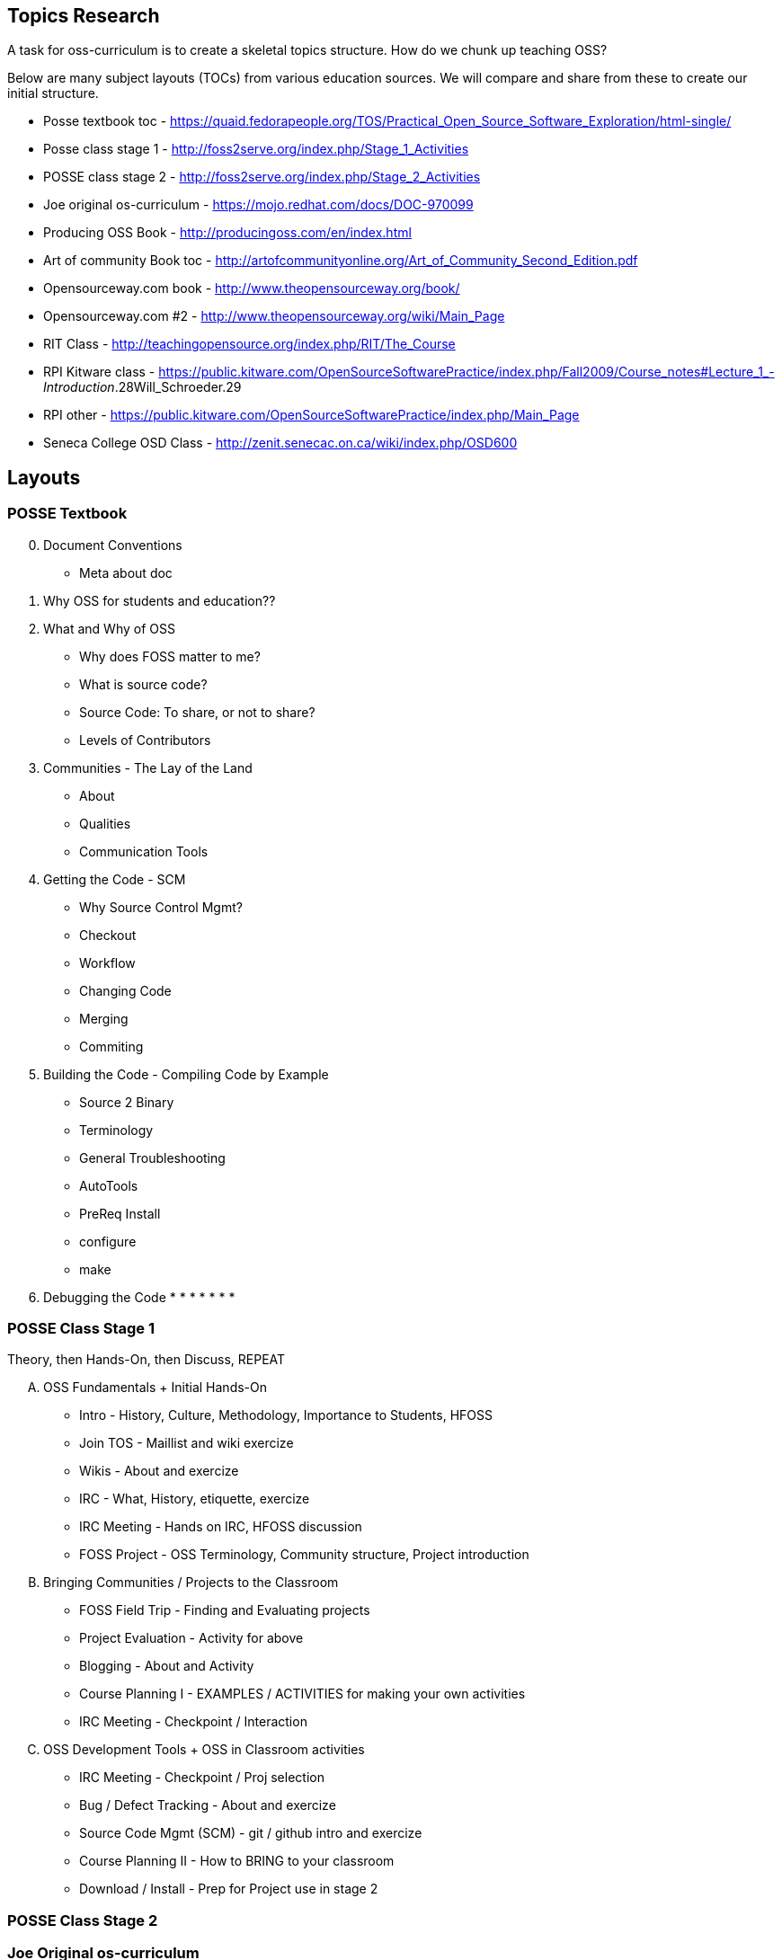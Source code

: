 == Topics Research
A task for oss-curriculum is to create a skeletal topics structure. How do we chunk up teaching OSS?

Below are many subject layouts (TOCs) from various education sources. We will compare and share from these to create our initial structure.

 * Posse textbook toc - https://quaid.fedorapeople.org/TOS/Practical_Open_Source_Software_Exploration/html-single/
 * Posse class stage 1 - http://foss2serve.org/index.php/Stage_1_Activities
 * POSSE class stage 2 - http://foss2serve.org/index.php/Stage_2_Activities
 * Joe original os-curriculum - https://mojo.redhat.com/docs/DOC-970099
 * Producing OSS Book - http://producingoss.com/en/index.html
 * Art of community Book toc - http://artofcommunityonline.org/Art_of_Community_Second_Edition.pdf
 * Opensourceway.com book - http://www.theopensourceway.org/book/
 * Opensourceway.com #2 - http://www.theopensourceway.org/wiki/Main_Page
 * RIT Class - http://teachingopensource.org/index.php/RIT/The_Course
 * RPI Kitware class - https://public.kitware.com/OpenSourceSoftwarePractice/index.php/Fall2009/Course_notes#Lecture_1_-_Introduction_.28Will_Schroeder.29
 * RPI other - https://public.kitware.com/OpenSourceSoftwarePractice/index.php/Main_Page
 * Seneca College OSD Class - http://zenit.senecac.on.ca/wiki/index.php/OSD600

== Layouts

=== POSSE Textbook

[start=0]
 . Document Conventions
     * Meta about doc
 . Why OSS for students and education??
 . What and Why of OSS
     * Why does FOSS matter to me?
     * What is source code?
     * Source Code: To share, or not to share?
     * Levels of Contributors
 . Communities - The Lay of the Land
     * About
     * Qualities
     * Communication Tools
 . Getting the Code - SCM
     * Why Source Control Mgmt?
     * Checkout
     * Workflow
     * Changing Code
     * Merging
     * Commiting
 . Building the Code - Compiling Code by Example
     * Source 2 Binary
     * Terminology
     * General Troubleshooting
     * AutoTools
     * PreReq Install
     * configure
     * make
 . Debugging the Code 
     * 
     * 
     * 
     * 
     * 
     * 
     * 

=== POSSE Class Stage 1
Theory, then Hands-On, then Discuss, REPEAT

[upperalpha]
 . OSS Fundamentals + Initial Hands-On
     * Intro - History, Culture, Methodology, Importance to Students, HFOSS
     * Join TOS - Maillist and wiki exercize
     * Wikis - About and exercize
     * IRC - What, History, etiquette, exercize
     * IRC Meeting - Hands on IRC, HFOSS discussion
     * FOSS Project - OSS Terminology, Community structure, Project introduction
 . Bringing Communities / Projects to the Classroom
     * FOSS Field Trip - Finding and Evaluating projects
     * Project Evaluation - Activity for above
     * Blogging - About and Activity
     * Course Planning I - EXAMPLES / ACTIVITIES for making your own activities
     * IRC Meeting - Checkpoint /  Interaction
 . OSS Development Tools + OSS in Classroom activities
     * IRC Meeting - Checkpoint / Proj selection
     * Bug / Defect Tracking - About and exercize
     * Source Code Mgmt (SCM) - git / github intro and exercize
     * Course Planning II - How to BRING to your classroom
     * Download / Install - Prep for Project use in stage 2

=== POSSE Class Stage 2

=== Joe Original os-curriculum
Get students into the work ASAP.

[start=0]
 . Introduction / Foreward
     * Why important, why teach this, why open?
 . OSS Fundamentals
     * disambiguate principles vs legal vs practice
 . Communities
     * What?, governance, find a community, roles,
 . Legal Bits
     * licenses, copyright, copyleft
 . Principles (The Open Source Way)
     * Methodology, compliment to legal(??)
 . Practice / Toolchain
     * git, IDE, irc, forums, mail lists, stackoverflow, dzone, infoq
 . OSS History
     * How, drivers, people, business involvement
 . When and Why to Open Source
     * blank
 . OSS Culture
     * blank

=== Producing OSS Book
How to create a new OSS Community from "scratch"

 . The Rise of Proprietary and Free Software
 . Take what software you have, and start putting "community" around it
 . Tooling
 . Governance
 . Money issues
 . Where and How to talk to others
 . Development patterns
 . Contributors
 . OSS in Orgs / Enterprise
 . Legal / Licensing